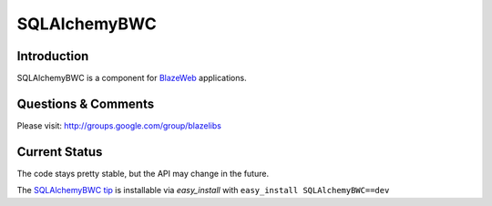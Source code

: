 SQLAlchemyBWC
=============

.. image:: https://ci.appveyor.com/api/projects/status/kbon082l7ndao16q?svg=true
    :target: https://ci.appveyor.com/project/level12/sqlalchemybwc

.. image:: https://circleci.com/gh/blazelibs/sqlalchemybwc.svg?style=shield
    :target: https://circleci.com/gh/blazelibs/sqlalchemybwc

.. image:: https://codecov.io/gh/blazelibs/sqlalchemybwc/branch/master/graph/badge.svg
    :target: https://codecov.io/gh/blazelibs/sqlalchemybwc

Introduction
---------------

SQLAlchemyBWC is a component for `BlazeWeb <http://pypi.python.org/pypi/BlazeWeb/>`_
applications.

Questions & Comments
---------------------

Please visit: http://groups.google.com/group/blazelibs

Current Status
---------------

The code stays pretty stable, but the API may change in the future.

The `SQLAlchemyBWC tip <http://bitbucket.org/blazelibs/sqlalchemybwc/get/tip.zip#egg=sqlalchemybwc-dev>`_
is installable via `easy_install` with ``easy_install SQLAlchemyBWC==dev``
